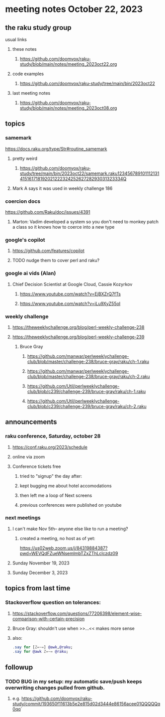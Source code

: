 * meeting notes October 22, 2023
** the raku study group
**** usual links
***** these notes
****** https://github.com/doomvox/raku-study/blob/main/notes/meeting_2023oct22.org

***** code examples
****** https://github.com/doomvox/raku-study/tree/main/bin/2023oct22

***** last meeting notes
****** https://github.com/doomvox/raku-study/blob/main/notes/meeting_2023oct08.org

** topics

*** samemark
https://docs.raku.org/type/Str#routine_samemark
**** pretty weird
***** https://github.com/doomvox/raku-study/tree/main/bin/2023oct22/samemark.raku12345678910111213141516171819202122232425262728293031323334Q
**** Mark A says it was used in weekly challenge 186

*** coercion docs
https://github.com/Raku/doc/issues/4391
**** Marton: Vadim developed a system so you don't need to monkey patch a class so it knows how to coerce into a new type

*** google's copilot 
**** https://github.com/features/copilot
**** TODO nudge them to cover perl and raku?

*** google ai vids (Alan)
**** Chief Decision Scientist at Google Cloud, Cassie Kozyrkov 
***** https://www.youtube.com/watch?v=EjBXZrQ7fTs
***** https://www.youtube.com/watch?v=iLu9XyZ55oI

*** weekly challenge
**** https://theweeklychallenge.org/blog/perl-weekly-challenge-238

**** https://theweeklychallenge.org/blog/perl-weekly-challenge-239


***** Bruce Gray
****** https://github.com/manwar/perlweeklychallenge-club/blob/master/challenge-238/bruce-gray/raku/ch-1.raku
****** https://github.com/manwar/perlweeklychallenge-club/blob/master/challenge-238/bruce-gray/raku/ch-2.raku
****** https://github.com/Util/perlweeklychallenge-club/blob/c239/challenge-239/bruce-gray/raku/ch-1.raku
****** https://github.com/Util/perlweeklychallenge-club/blob/c239/challenge-239/bruce-gray/raku/ch-2.raku

** announcements 
*** raku conference, Saturday, october 28
**** https://conf.raku.org/2023/schedule
**** online via zoom

**** Conference tickets  free 
***** tried to "signup" the day after:
***** kept bugging me about hotel accomodations 
***** then left me a loop of Next screens
***** previous conferences were published on youtube

*** next meetings
**** I can't make Nov 5th-- anyone else like to run a meeting?

***** created a meeting, no host as of yet:
https://us02web.zoom.us/j/84319884387?pwd=WEVQdFZueWNsemlmbTZxZThLclczdz09

**** Sunday November 19, 2023
**** Sunday December  3, 2023


** topics from last time

*** Stackoverflow question on tolerances:
**** https://stackoverflow.com/questions/77206398/element-wise-comparison-with-certain-precision
**** Bruce Gray: shouldn't use <<...>> when >>...<< makes more sense
**** also:
#+BEGIN_SRC raku
.say for [Z=~=] @awk,@raku;
.say for @awk Z=~= @raku;
#+END_SRC



** followup

*** TODO BUG in my setup:  my automatic save/push keeps overwriting changes pulled from github.
**** e.g. https://github.com/doomvox/raku-study/commit/193650f11613b5e2e815d02d3444e86156acee01QQQQQq0qq`



